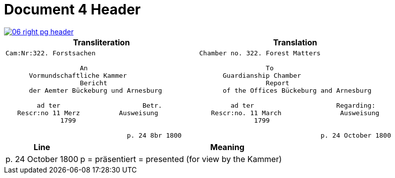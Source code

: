 = Document 4 Header
:page-role: wide

image::06-right-pg-header.png[scale=25,link=self]

[cols="1a,1a",options="header",frame=none,grid=none]
|===
|Transliteration|Translation

|
....
Cam:Nr:322. Forstsachen

                   An
      Vormundschaftliche Kammer
                   Bericht              
      der Aemter Bückeburg und Arnesburg

        ad ter                     Betr.     
   Rescr:no 11 Merz          Ausweisung 
              1799                                  
                  
                               p. 24 8br 1800  
....

|
....
Chamber no. 322. Forest Matters

                 To 
      Guardianship Chamber
                 Report              
      of the Offices Bückeburg and Arnesburg

        ad ter                     Regarding:     
   Rescr:no. 11 March               Ausweisung 
              1799                                  
                  
                               p. 24 October 1800  
....
|===

[cols="1,4"]
|===
|Line|Meaning

|p. 24 October 1800|p  = präsentiert = presented (for view by the Kammer)
|===
